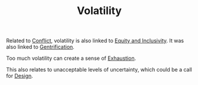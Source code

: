 :PROPERTIES:
:ID:       80a6488b-af62-4340-b542-eecb6b922343
:END:
#+TITLE: Volatility
#+filetags: :bristol:group-1:litany:group-1-litany

Related to [[id:1fc21e43-8c22-4e83-bdde-9ce84ec1fb41][Conflict]], volatility is also linked to [[id:da23b839-1480-4a63-89a6-03c2b0e0def9][Equity and Inclusivity]]. It was also linked to [[id:f33b87b2-13d7-4f71-98ab-e15fb156008c][Gentrification]].

Too much volatility can create a sense of [[id:3f03656b-43ee-426b-a308-9e59cfee4d70][Exhaustion]].

This also relates to unacceptable levels of uncertainty, which could be a call for [[id:2d692e15-0b5f-4d98-87a1-bb99d1eae579][Design]].
